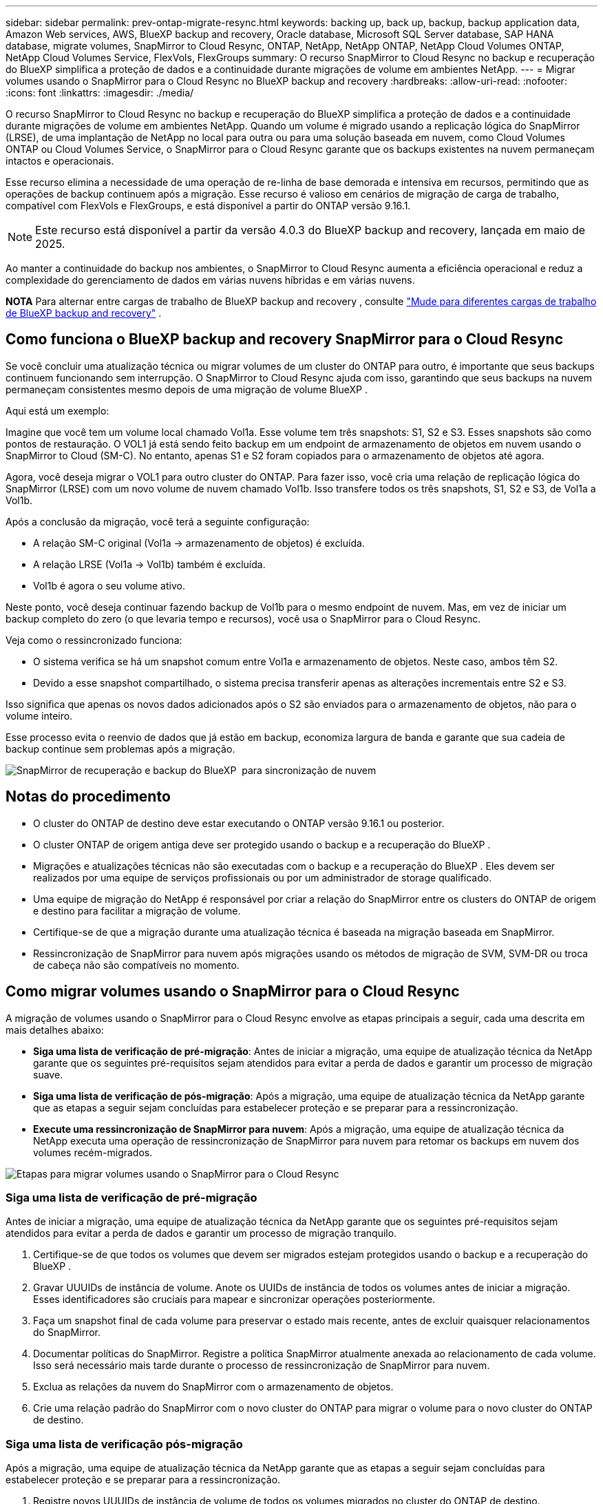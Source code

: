 ---
sidebar: sidebar 
permalink: prev-ontap-migrate-resync.html 
keywords: backing up, back up, backup, backup application data, Amazon Web services, AWS, BlueXP backup and recovery, Oracle database, Microsoft SQL Server database, SAP HANA database, migrate volumes, SnapMirror to Cloud Resync, ONTAP, NetApp, NetApp ONTAP, NetApp Cloud Volumes ONTAP, NetApp Cloud Volumes Service, FlexVols, FlexGroups 
summary: O recurso SnapMirror to Cloud Resync no backup e recuperação do BlueXP simplifica a proteção de dados e a continuidade durante migrações de volume em ambientes NetApp. 
---
= Migrar volumes usando o SnapMirror para o Cloud Resync no BlueXP backup and recovery
:hardbreaks:
:allow-uri-read: 
:nofooter: 
:icons: font
:linkattrs: 
:imagesdir: ./media/


[role="lead"]
O recurso SnapMirror to Cloud Resync no backup e recuperação do BlueXP simplifica a proteção de dados e a continuidade durante migrações de volume em ambientes NetApp. Quando um volume é migrado usando a replicação lógica do SnapMirror (LRSE), de uma implantação de NetApp no local para outra ou para uma solução baseada em nuvem, como Cloud Volumes ONTAP ou Cloud Volumes Service, o SnapMirror para o Cloud Resync garante que os backups existentes na nuvem permaneçam intactos e operacionais.

Esse recurso elimina a necessidade de uma operação de re-linha de base demorada e intensiva em recursos, permitindo que as operações de backup continuem após a migração. Esse recurso é valioso em cenários de migração de carga de trabalho, compatível com FlexVols e FlexGroups, e está disponível a partir do ONTAP versão 9.16.1.


NOTE: Este recurso está disponível a partir da versão 4.0.3 do BlueXP backup and recovery, lançada em maio de 2025.

Ao manter a continuidade do backup nos ambientes, o SnapMirror to Cloud Resync aumenta a eficiência operacional e reduz a complexidade do gerenciamento de dados em várias nuvens híbridas e em várias nuvens.

[]
====
*NOTA* Para alternar entre cargas de trabalho de BlueXP backup and recovery , consulte link:br-start-switch-ui.html["Mude para diferentes cargas de trabalho de BlueXP backup and recovery"] .

====


== Como funciona o BlueXP backup and recovery SnapMirror para o Cloud Resync

Se você concluir uma atualização técnica ou migrar volumes de um cluster do ONTAP para outro, é importante que seus backups continuem funcionando sem interrupção. O SnapMirror to Cloud Resync ajuda com isso, garantindo que seus backups na nuvem permaneçam consistentes mesmo depois de uma migração de volume BlueXP .

Aqui está um exemplo:

Imagine que você tem um volume local chamado Vol1a. Esse volume tem três snapshots: S1, S2 e S3. Esses snapshots são como pontos de restauração. O VOL1 já está sendo feito backup em um endpoint de armazenamento de objetos em nuvem usando o SnapMirror to Cloud (SM-C). No entanto, apenas S1 e S2 foram copiados para o armazenamento de objetos até agora.

Agora, você deseja migrar o VOL1 para outro cluster do ONTAP. Para fazer isso, você cria uma relação de replicação lógica do SnapMirror (LRSE) com um novo volume de nuvem chamado Vol1b. Isso transfere todos os três snapshots, S1, S2 e S3, de Vol1a a Vol1b.

Após a conclusão da migração, você terá a seguinte configuração:

* A relação SM-C original (Vol1a → armazenamento de objetos) é excluída.
* A relação LRSE (Vol1a → Vol1b) também é excluída.
* Vol1b é agora o seu volume ativo.


Neste ponto, você deseja continuar fazendo backup de Vol1b para o mesmo endpoint de nuvem. Mas, em vez de iniciar um backup completo do zero (o que levaria tempo e recursos), você usa o SnapMirror para o Cloud Resync.

Veja como o ressincronizado funciona:

* O sistema verifica se há um snapshot comum entre Vol1a e armazenamento de objetos. Neste caso, ambos têm S2.
* Devido a esse snapshot compartilhado, o sistema precisa transferir apenas as alterações incrementais entre S2 e S3.


Isso significa que apenas os novos dados adicionados após o S2 são enviados para o armazenamento de objetos, não para o volume inteiro.

Esse processo evita o reenvio de dados que já estão em backup, economiza largura de banda e garante que sua cadeia de backup continue sem problemas após a migração.

image:diagram-snapmirror-cloud-resync-migration.png["SnapMirror de recuperação e backup do BlueXP  para sincronização de nuvem"]



== Notas do procedimento

* O cluster do ONTAP de destino deve estar executando o ONTAP versão 9.16.1 ou posterior.
* O cluster ONTAP de origem antiga deve ser protegido usando o backup e a recuperação do BlueXP .
* Migrações e atualizações técnicas não são executadas com o backup e a recuperação do BlueXP . Eles devem ser realizados por uma equipe de serviços profissionais ou por um administrador de storage qualificado.
* Uma equipe de migração do NetApp é responsável por criar a relação do SnapMirror entre os clusters do ONTAP de origem e destino para facilitar a migração de volume.
* Certifique-se de que a migração durante uma atualização técnica é baseada na migração baseada em SnapMirror.
* Ressincronização de SnapMirror para nuvem após migrações usando os métodos de migração de SVM, SVM-DR ou troca de cabeça não são compatíveis no momento.




== Como migrar volumes usando o SnapMirror para o Cloud Resync

A migração de volumes usando o SnapMirror para o Cloud Resync envolve as etapas principais a seguir, cada uma descrita em mais detalhes abaixo:

* *Siga uma lista de verificação de pré-migração*: Antes de iniciar a migração, uma equipe de atualização técnica da NetApp garante que os seguintes pré-requisitos sejam atendidos para evitar a perda de dados e garantir um processo de migração suave.
* *Siga uma lista de verificação de pós-migração*: Após a migração, uma equipe de atualização técnica da NetApp garante que as etapas a seguir sejam concluídas para estabelecer proteção e se preparar para a ressincronização.
* *Execute uma ressincronização de SnapMirror para nuvem*: Após a migração, uma equipe de atualização técnica da NetApp executa uma operação de ressincronização de SnapMirror para nuvem para retomar os backups em nuvem dos volumes recém-migrados.


image:diagram-snapmirror-cloud-resync-migration-steps.png["Etapas para migrar volumes usando o SnapMirror para o Cloud Resync"]



=== Siga uma lista de verificação de pré-migração

Antes de iniciar a migração, uma equipe de atualização técnica da NetApp garante que os seguintes pré-requisitos sejam atendidos para evitar a perda de dados e garantir um processo de migração tranquilo.

. Certifique-se de que todos os volumes que devem ser migrados estejam protegidos usando o backup e a recuperação do BlueXP .
. Gravar UUUIDs de instância de volume. Anote os UUIDs de instância de todos os volumes antes de iniciar a migração. Esses identificadores são cruciais para mapear e sincronizar operações posteriormente.
. Faça um snapshot final de cada volume para preservar o estado mais recente, antes de excluir quaisquer relacionamentos do SnapMirror.
. Documentar políticas do SnapMirror. Registre a política SnapMirror atualmente anexada ao relacionamento de cada volume. Isso será necessário mais tarde durante o processo de ressincronização de SnapMirror para nuvem.
. Exclua as relações da nuvem do SnapMirror com o armazenamento de objetos.
. Crie uma relação padrão do SnapMirror com o novo cluster do ONTAP para migrar o volume para o novo cluster do ONTAP de destino.




=== Siga uma lista de verificação pós-migração

Após a migração, uma equipe de atualização técnica da NetApp garante que as etapas a seguir sejam concluídas para estabelecer proteção e se preparar para a ressincronização.

. Registre novos UUUIDs de instância de volume de todos os volumes migrados no cluster do ONTAP de destino.
. Confirme se todas as políticas SnapMirror necessárias disponíveis no cluster ONTAP antigo estão configuradas corretamente no novo cluster ONTAP.
. Adicione o novo cluster do ONTAP como um ambiente de trabalho na tela do BlueXP .




=== Execute um ressincronização de SnapMirror para nuvem

Após a migração, uma equipe de atualização técnica da NetApp executa uma operação de ressincronização de SnapMirror para nuvem para retomar os backups da nuvem dos volumes recém-migrados.

. Adicione o novo cluster do ONTAP como um ambiente de trabalho na tela do BlueXP .
. Veja a página volumes de backup e recuperação do BlueXP  para garantir que os detalhes do ambiente de trabalho de origem antiga estejam disponíveis.
. Na página volumes de backup e recuperação do BlueXP , selecione *Configurações de backup*.
. No menu, selecione *Resync backup*.
. Na página Resync Working Environment, faça o seguinte:
+
.. * Novo ambiente de trabalho de origem*: Entre no novo cluster ONTAP onde os volumes foram migrados.
.. *Armazenamento de objetos alvo existente*: Selecione o armazenamento de objetos alvo que contém os backups do ambiente de trabalho de origem antiga.


. Selecione *Download CSV Template* para fazer o download da Planilha Resync Details Excel. Utilize esta folha para introduzir os detalhes dos volumes a migrar. No arquivo CSV, insira os seguintes detalhes:
+
** A instância de volume antiga UUUID do cluster de origem
** A nova instância de volume UUUID do cluster de destino
** A política SnapMirror a ser aplicada ao novo relacionamento.


. Selecione *Upload* sob *Upload volume Mapping Details* para carregar a folha CSV concluída na interface de usuário de backup e recuperação do BlueXP .
. Insira as informações de configuração do provedor e da rede necessárias para a operação ressincronizada.
. Selecione *Submit* para iniciar o processo de validação.
+
O backup e a recuperação do BlueXP  validam que cada volume selecionado para ressincronização tem pelo menos um instantâneo comum. Isso garante que os volumes estejam prontos para a operação de ressincronização do SnapMirror para nuvem.

. Analise os resultados de validação, incluindo os novos nomes de volume de origem e o status de ressincronização para cada volume.
. Verificar a qualificação do volume. O sistema verifica se os volumes estão qualificados para ressincronização. Se um volume não for elegível, isso significa que nenhum instantâneo comum foi encontrado.
+

IMPORTANT: Para garantir que os volumes permaneçam qualificados para a operação de ressincronização do SnapMirror to Cloud, faça um snapshot final de cada volume antes de excluir quaisquer relacionamentos do SnapMirror durante a fase de pré-migração. Isso preserva o estado mais recente dos dados.

. Selecione *Resync* para iniciar a operação ressincronizada. O sistema usa o snapshot comum para transferir apenas as alterações incrementais, garantindo a continuidade do backup.
. Monitorize o processo de resyn na página Monitor de trabalhos.

